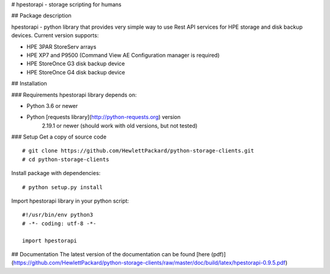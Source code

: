 # hpestorapi - storage scripting for humans


## Package description

hpestorapi - python library that provides very simple way to use Rest
API services for HPE storage and disk backup devices. Current version
supports:

* HPE 3PAR StoreServ arrays
* HPE XP7 and P9500 (Command View AE Configuration manager is required)
* HPE StoreOnce G3 disk backup device
* HPE StoreOnce G4 disk backup device

## Installation

### Requirements
hpestorapi library depends on:

* Python 3.6 or newer
* Python [requests library](http://python-requests.org) version
    2.19.1 or newer (should work with old versions, but not tested)

### Setup
Get a copy of source code
::

    # git clone https://github.com/HewlettPackard/python-storage-clients.git
    # cd python-storage-clients

Install package with dependencies:
::

    # python setup.py install

Import hpestorapi library in your python script:
::

    #!/usr/bin/env python3
    # -*- coding: utf-8 -*-

    import hpestorapi


## Documentation
The latest version of the documentation can be found [here (pdf)](https://github.com/HewlettPackard/python-storage-clients/raw/master/doc/build/latex/hpestorapi-0.9.5.pdf)

